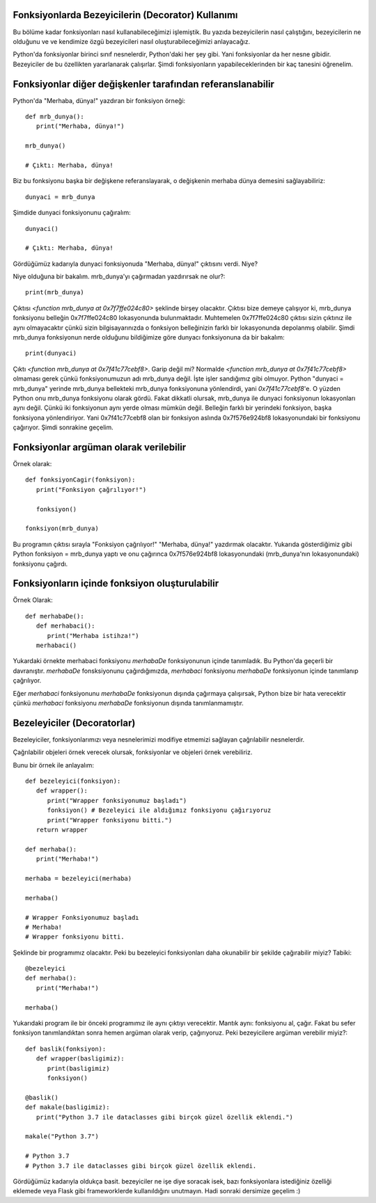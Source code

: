 .. meta::
   :description: Python 3.x'te bezeyiciler (Decoratorlar)
   :keywords: python, fonksiyonlar, decoratorlar, bezeyiciler
.. highlight:: py3

Fonksiyonlarda Bezeyicilerin (Decorator) Kullanımı
**************************************************

Bu bölüme kadar fonksiyonları nasıl kullanabileceğimizi işlemiştik. 
Bu yazıda bezeyicilerin nasıl çalıştığını, bezeyicilerin ne olduğunu ve
ve kendimize özgü bezeyicileri nasıl oluşturabileceğimizi anlayacağız.

Python'da fonksiyonlar birinci sınıf nesnelerdir, Python'daki her
şey gibi. Yani fonksiyonlar da her nesne gibidir. Bezeyiciler de
bu özellikten yararlanarak çalışırlar. Şimdi fonksiyonların
yapabileceklerinden bir kaç tanesini öğrenelim.


Fonksiyonlar diğer değişkenler tarafından referanslanabilir
***********************************************************

Python'da "Merhaba, dünya!" yazdıran bir fonksiyon örneği::
   
   def mrb_dunya():
      print("Merhaba, dünya!")

   mrb_dunya()

   # Çıktı: Merhaba, dünya!

Biz bu fonksiyonu başka bir değişkene referanslayarak, o değişkenin merhaba dünya demesini sağlayabiliriz::

   dunyaci = mrb_dunya
   
Şimdide dunyaci fonksiyonunu çağıralım::

   dunyaci()

   # Çıktı: Merhaba, dünya!

Gördüğümüz kadarıyla dunyaci fonksiyonuda "Merhaba, dünya!" çıktısını verdi. Niye?

Niye olduğuna bir bakalım. mrb_dunya'yı çağırmadan yazdırırsak ne olur?::

   print(mrb_dunya)

Çıktısı `<function mrb_dunya at 0x7f7ffe024c80>` şeklinde birşey olacaktır. Çıktısı bize demeye çalışıyor ki, 
mrb_dunya fonksiyonu belleğin 0x7f7ffe024c80 lokasyonunda bulunmaktadır. Muhtemelen 0x7f7ffe024c80
çıktısı sizin çıktınız ile aynı olmayacaktır çünkü sizin bilgisayarınızda o fonksiyon belleğinizin farklı bir lokasyonunda depolanmış
olabilir. Şimdi mrb_dunya fonksiyonun nerde olduğunu bildiğimize göre dunyacı fonksiyonuna da bir bakalım::

   print(dunyaci)

Çıktı `<function mrb_dunya at 0x7f41c77cebf8>`. Garip değil mi? Normalde `<function mrb_dunya at 0x7f41c77cebf8>` olmaması gerek çünkü fonksiyonumuzun adı mrb_dunya değil. İşte işler sandığımız gibi olmuyor. Python "dunyaci = mrb_dunya" yerinde mrb_dunya
bellekteki mrb_dunya fonksiyonuna yönlendirdi, yani `0x7f41c77cebf8`'e. O yüzden Python onu mrb_dunya fonksiyonu olarak gördü. Fakat dikkatli olursak, mrb_dunya ile dunyaci fonksiyonun lokasyonları aynı değil. Çünkü iki fonksiyonun aynı yerde olması 
mümkün değil. Belleğin farklı bir yerindeki fonksiyon, başka fonksiyona yönlendiriyor. Yani 0x7f41c77cebf8 olan bir fonksiyon aslında 0x7f576e924bf8 lokasyonundaki bir fonksiyonu çağırıyor. Şimdi sonrakine geçelim.

Fonksiyonlar argüman olarak verilebilir
***************************************
Örnek olarak::
   
   def fonksiyonCagir(fonksiyon):
      print("Fonksiyon çağrılıyor!")

      fonksiyon()

   fonksiyon(mrb_dunya)

Bu programın çıktısı sırayla "Fonksiyon çağrılıyor!" "Merhaba, dünya!" yazdırmak olacaktır. Yukarıda gösterdiğimiz gibi
Python fonksiyon = mrb_dunya yaptı ve onu çağırınca 0x7f576e924bf8 lokasyonundaki (mrb_dunya'nın lokasyonundaki) fonksiyonu
çağırdı.


Fonksiyonların içinde fonksiyon oluşturulabilir
***********************************************
Örnek Olarak::
   
   def merhabaDe():
      def merhabaci():
         print("Merhaba istihza!")
      merhabaci()

Yukardaki örnekte merhabaci fonksiyonu *merhabaDe* fonksiyonunun içinde tanımladık.
Bu Python'da geçerli bir davranıştır. *merhabaDe* fonsksiyonunu çağırdığımızda, *merhabaci*
fonksiyonu *merhabaDe* fonksiyonun içinde tanımlanıp çağrılıyor.

Eğer *merhabaci* fonksiyonunu *merhabaDe* fonksiyonun dışında çağırmaya çalışırsak, Python
bize bir hata verecektir çünkü *merhabaci* fonksiyonu *merhabaDe* fonksiyonun dışında tanımlanmamıştır.

Bezeleyiciler (Decoratorlar)
****************************

Bezeleyiciler, fonksiyonlarımızı veya nesnelerimizi modifiye etmemizi sağlayan çağrılabilir nesnelerdir.

Çağrılabilir objeleri örnek verecek olursak, fonksiyonlar ve objeleri örnek verebiliriz.

Bunu bir örnek ile anlayalım::

   def bezeleyici(fonksiyon):
      def wrapper():
         print("Wrapper fonksiyonumuz başladı")
         fonksiyon() # Bezeleyici ile aldığımız fonksiyonu çağırıyoruz
         print("Wrapper fonksiyonu bitti.")
      return wrapper

   def merhaba():
      print("Merhaba!")

   merhaba = bezeleyici(merhaba)

   merhaba()

   # Wrapper Fonksiyonumuz başladı
   # Merhaba!
   # Wrapper fonksiyonu bitti.

Şeklinde bir programımız olacaktır. Peki bu bezeleyici fonksiyonları
daha okunabilir bir şekilde çağırabilir miyiz? Tabiki::
   
   @bezeleyici
   def merhaba():
      print("Merhaba!")

   merhaba()

Yukarıdaki program ile bir önceki programımız ile aynı çıktıyı verecektir.
Mantık aynı: fonksiyonu al, çağır. Fakat bu sefer fonksiyon tanımlandıktan sonra
hemen argüman olarak verip, çağırıyoruz. Peki bezeyicilere argüman verebilir miyiz?::
   
   def baslik(fonksiyon):
      def wrapper(basligimiz):
         print(basligimiz)
         fonksiyon()

   @baslik()
   def makale(basligimiz):
      print("Python 3.7 ile dataclasses gibi birçok güzel özellik eklendi.")

   makale("Python 3.7")

   # Python 3.7
   # Python 3.7 ile dataclasses gibi birçok güzel özellik eklendi.

Gördüğümüz kadarıyla oldukça basit. bezeyiciler ne işe diye soracak isek, bazı fonksiyonlara istediğiniz
özelliği eklemede veya Flask gibi frameworklerde kullanıldığını unutmayın. Hadi sonraki dersimize geçelim :)
